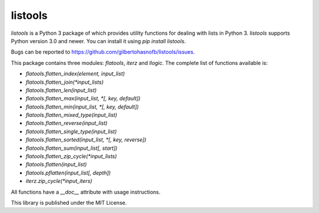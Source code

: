 listools
========

|PyPI| |Build| |Python versions| |License|  |Bug report|

`listools` is a Python 3 package of which provides utility functions for dealing with lists in Python 3. `listools` supports Python version 3.0 and newer. You can install it using `pip install listools`.

Bugs can be reported to https://github.com/gilbertohasnofb/listools/issues.

This package contains three modules: `flatools`, `iterz` and `llogic`. The complete list of functions available is:

* `flatools.flatten_index(element, input_list)`
* `flatools.flatten_join(*input_lists)`
* `flatools.flatten_len(input_list)`
* `flatools.flatten_max(input_list, *[, key, default])`
* `flatools.flatten_min(input_list, *[, key, default])`
* `flatools.flatten_mixed_type(input_list)`
* `flatools.flatten_reverse(input_list)`
* `flatools.flatten_single_type(input_list)`
* `flatools.flatten_sorted(input_list, *[, key, reverse])`
* `flatools.flatten_sum(input_list[, start])`
* `flatools.flatten_zip_cycle(*input_lists)`
* `flatools.flatten(input_list)`
* `flatools.pflatten(input_list[, depth])`
* `iterz.zip_cycle(*input_iters)`

All functions have a `__doc__` attribute with usage instructions.

This library is published under the MIT License.

.. |PyPI| image:: https://img.shields.io/pypi/v/listools.svg
   :target: https://pypi.python.org/pypi/listools
.. |Build| image:: https://travis-ci.org/gilbertohasnofb/listools.svg?branch=master
   :target: https://travis-ci.org/gilbertohasnofb/listools
.. |Python versions| image:: https://img.shields.io/pypi/pyversions/listools.svg
.. |License| image:: https://img.shields.io/github/license/gilbertohasnofb/listools.svg
   :target: https://github.com/gilbertohasnofb/listools/blob/master/LICENSE
.. |Bug report| image:: https://img.shields.io/badge/bug-report-red.svg
   :target: https://github.com/gilbertohasnofb/listools/issues
